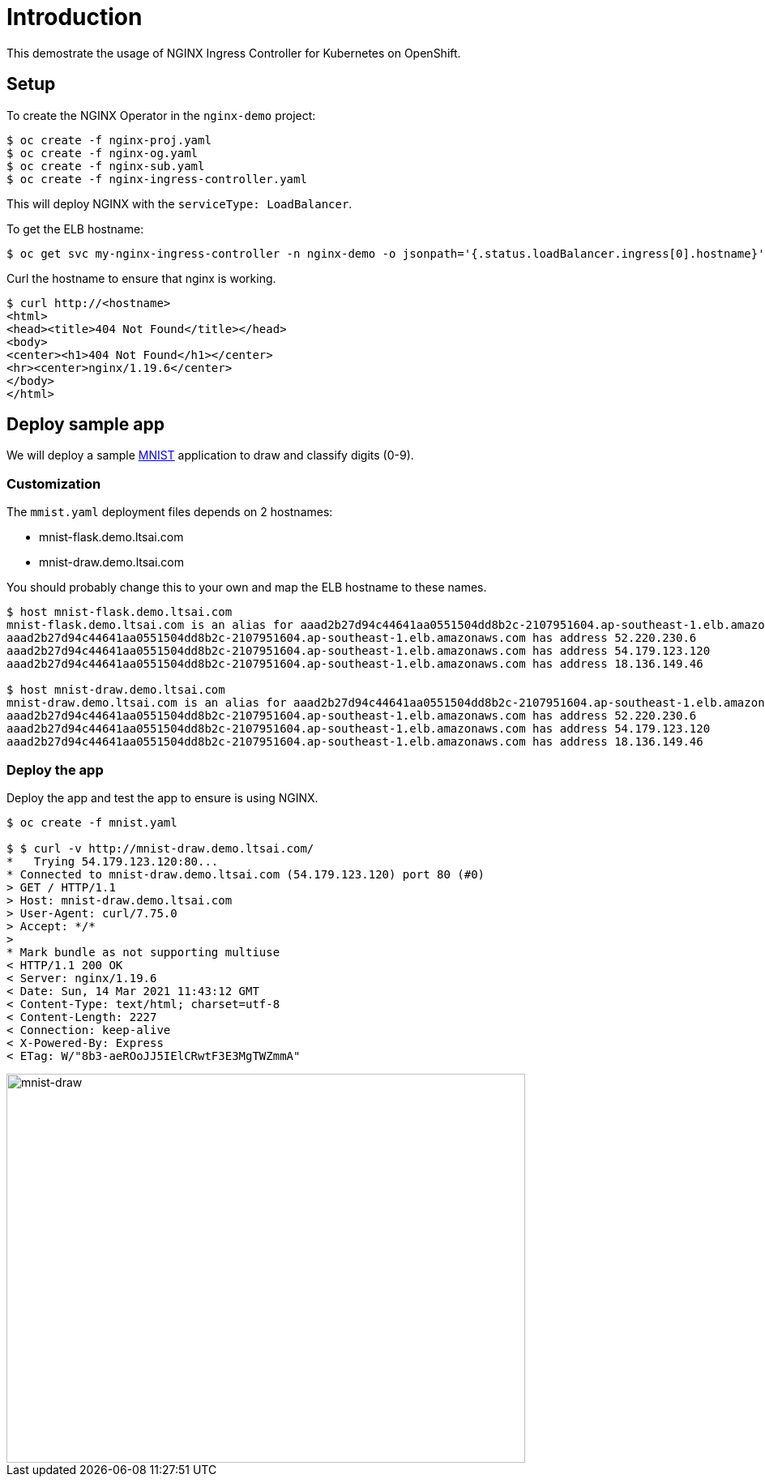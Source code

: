 = Introduction

This demostrate the usage of NGINX Ingress Controller for Kubernetes on OpenShift.

== Setup

To create the NGINX Operator in the `nginx-demo` project:
[source, bash]
----
$ oc create -f nginx-proj.yaml
$ oc create -f nginx-og.yaml
$ oc create -f nginx-sub.yaml
$ oc create -f nginx-ingress-controller.yaml
----

This will deploy NGINX with the `serviceType: LoadBalancer`.

To get the ELB hostname:
[source, bash]
----
$ oc get svc my-nginx-ingress-controller -n nginx-demo -o jsonpath='{.status.loadBalancer.ingress[0].hostname}'; echo
----

Curl the hostname to ensure that nginx is working.
[source, bash]
----
$ curl http://<hostname>
<html>
<head><title>404 Not Found</title></head>
<body>
<center><h1>404 Not Found</h1></center>
<hr><center>nginx/1.19.6</center>
</body>
</html>
----

== Deploy sample app

We will deploy a sample https://github.com/tsailiming/s2i-python-pytorch[MNIST] application to draw and classify digits (0-9). 

=== Customization

The `mmist.yaml` deployment files depends on 2 hostnames:

- mnist-flask.demo.ltsai.com
- mnist-draw.demo.ltsai.com

You should probably change this to your own and map the ELB hostname to these names. 

[source, bash]
----
$ host mnist-flask.demo.ltsai.com
mnist-flask.demo.ltsai.com is an alias for aaad2b27d94c44641aa0551504dd8b2c-2107951604.ap-southeast-1.elb.amazonaws.com.
aaad2b27d94c44641aa0551504dd8b2c-2107951604.ap-southeast-1.elb.amazonaws.com has address 52.220.230.6
aaad2b27d94c44641aa0551504dd8b2c-2107951604.ap-southeast-1.elb.amazonaws.com has address 54.179.123.120
aaad2b27d94c44641aa0551504dd8b2c-2107951604.ap-southeast-1.elb.amazonaws.com has address 18.136.149.46

$ host mnist-draw.demo.ltsai.com
mnist-draw.demo.ltsai.com is an alias for aaad2b27d94c44641aa0551504dd8b2c-2107951604.ap-southeast-1.elb.amazonaws.com.
aaad2b27d94c44641aa0551504dd8b2c-2107951604.ap-southeast-1.elb.amazonaws.com has address 52.220.230.6
aaad2b27d94c44641aa0551504dd8b2c-2107951604.ap-southeast-1.elb.amazonaws.com has address 54.179.123.120
aaad2b27d94c44641aa0551504dd8b2c-2107951604.ap-southeast-1.elb.amazonaws.com has address 18.136.149.46
----

=== Deploy the app
Deploy the app and test the app to ensure is using NGINX. 

[source, bash]
----
$ oc create -f mnist.yaml

$ $ curl -v http://mnist-draw.demo.ltsai.com/
*   Trying 54.179.123.120:80...
* Connected to mnist-draw.demo.ltsai.com (54.179.123.120) port 80 (#0)
> GET / HTTP/1.1
> Host: mnist-draw.demo.ltsai.com
> User-Agent: curl/7.75.0
> Accept: */*
> 
* Mark bundle as not supporting multiuse
< HTTP/1.1 200 OK
< Server: nginx/1.19.6
< Date: Sun, 14 Mar 2021 11:43:12 GMT
< Content-Type: text/html; charset=utf-8
< Content-Length: 2227
< Connection: keep-alive
< X-Powered-By: Express
< ETag: W/"8b3-aeROoJJ5IElCRwtF3E3MgTWZmmA"
----

image::images/mnist-draw.png[mnist-draw, 640, 480, align="center"]
